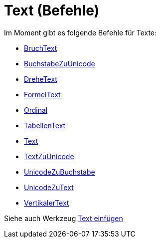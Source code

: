 = Text (Befehle)
:page-en: commands/Text_Commands
ifdef::env-github[:imagesdir: /de/modules/ROOT/assets/images]

Im Moment gibt es folgende Befehle für Texte:

* xref:/commands/BruchText.adoc[BruchText]
* xref:/commands/BuchstabeZuUnicode.adoc[BuchstabeZuUnicode]
* xref:/commands/DreheText.adoc[DreheText]
* xref:/commands/FormelText.adoc[FormelText]
* xref:/commands/Ordinal.adoc[Ordinal]
* xref:/commands/TabellenText.adoc[TabellenText]
* xref:/commands/Text.adoc[Text]
* xref:/commands/TextZuUnicode.adoc[TextZuUnicode]
* xref:/commands/UnicodeZuBuchstabe.adoc[UnicodeZuBuchstabe]
* xref:/commands/UnicodeZuText.adoc[UnicodeZuText]
* xref:/commands/VertikalerText.adoc[VertikalerText]

Siehe auch Werkzeug xref:/tools/Text_einfügen.adoc[Text einfügen]
